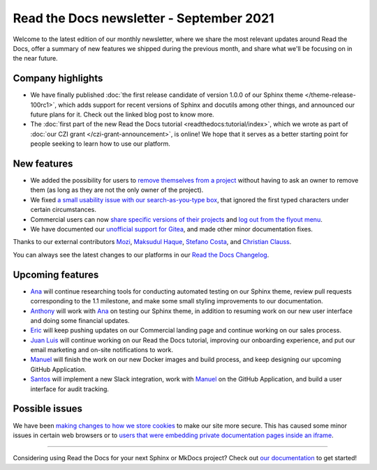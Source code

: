 .. post:: September 2, 2021
   :tags: newsletter, python
   :author: Juan Luis
   :location: MAD

.. meta::
   :description lang=en:
      Company updates and new features from last month,
      current focus, and upcoming features in September.

Read the Docs newsletter - September 2021
=========================================

Welcome to the latest edition of our monthly newsletter, where we
share the most relevant updates around Read the Docs,
offer a summary of new features we shipped
during the previous month,
and share what we'll be focusing on in the near future.

Company highlights
------------------

- We have finally published
  :doc:`the first release candidate of version 1.0.0 of our Sphinx theme </theme-release-100rc1>`,
  which adds support for recent versions of Sphinx and docutils among other things,
  and announced our future plans for it.
  Check out the linked blog post to know more.
- The :doc:`first part of the new Read the Docs tutorial <readthedocs:tutorial/index>`,
  which we wrote as part of :doc:`our CZI grant </czi-grant-announcement>`, is online!
  We hope that it serves as a better starting point for people seeking to learn how to use our platform.

New features
------------

- We added the possibility for users to `remove themselves from a
  project <https://github.com/readthedocs/readthedocs.org/pull/8384>`_
  without having to ask an owner to remove them
  (as long as they are not the only owner of the project).
- We fixed `a small usability issue with our search-as-you-type
  box <https://github.com/readthedocs/readthedocs-sphinx-search/pull/93>`_,
  that ignored the first typed characters under certain circumstances.
- Commercial users can now `share specific versions of their
  projects <https://docs.readthedocs.io/en/stable/commercial/sharing.html>`_
  and `log out from the flyout
  menu <https://docs.readthedocs.io/en/stable/versions.html#logging-out>`_.
- We have documented our `unofficial support for
  Gitea <https://github.com/readthedocs/readthedocs.org/pull/8402>`_,
  and made other minor documentation fixes.

Thanks to our external contributors `Mozi`_, `Maksudul Haque`_,
`Stefano Costa`_, and `Christian Clauss`_.

You can always see the latest changes to our platforms in our `Read the Docs
Changelog <https://docs.readthedocs.io/page/changelog.html>`_.

.. _Mozi: https://github.com/pzhlkj6612
.. _Maksudul Haque: https://github.com/saadmk11
.. _Stefano Costa: https://github.com/steko
.. _Christian Clauss: https://github.com/cclauss

Upcoming features
-----------------

.. TBC after the next sprint planning

- Ana_ will continue researching tools for conducting automated testing on our Sphinx theme,
  review pull requests corresponding to the 1.1 milestone,
  and make some small styling improvements to our documentation.
- Anthony_ will work with Ana_ on testing our Sphinx theme,
  in addition to resuming work on our new user interface
  and doing some financial updates.
- Eric_ will keep pushing updates on our Commercial landing page
  and continue working on our sales process.
- `Juan Luis`_ will continue working on our Read the Docs tutorial,
  improving our onboarding experience,
  and put our email marketing and on-site notifications to work.
- Manuel_ will finish the work on our new Docker images and build process,
  and keep designing our upcoming GitHub Application.
- Santos_ will implement a new Slack integration,
  work with Manuel_ on the GitHub Application,
  and build a user interface for audit tracking.

Possible issues
---------------

We have been `making changes to how we store cookies <https://github.com/readthedocs/readthedocs.org/pull/8304>`_
to make our site more secure.
This has caused some minor issues in certain web browsers
or to `users that were embedding private documentation pages inside an
iframe <https://github.com/readthedocs/readthedocs.org/pull/8422>`_.

----

Considering using Read the Docs for your next Sphinx or MkDocs project?
Check out `our documentation <https://docs.readthedocs.io/>`_ to get started!

.. _Ana: https://github.com/nienn
.. _Anthony: https://github.com/agjohnson
.. _Eric: https://github.com/ericholscher
.. _Juan Luis: https://github.com/astrojuanlu
.. _Manuel: https://github.com/humitos
.. _Santos: https://github.com/stsewd
